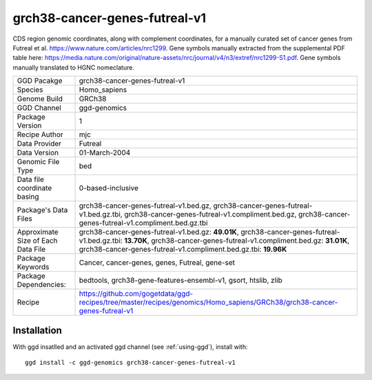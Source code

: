 .. _`grch38-cancer-genes-futreal-v1`:

grch38-cancer-genes-futreal-v1
==============================

|downloads|

CDS region genomic coordinates, along with complement coordinates, for a manually curated set of cancer genes from Futreal et al. https://www.nature.com/articles/nrc1299. Gene symbols manually extracted from the supplemental PDF table here: https://media.nature.com/original/nature-assets/nrc/journal/v4/n3/extref/nrc1299-S1.pdf. Gene symbols manually translated to HGNC nomeclature.

================================== ====================================
GGD Pacakge                        grch38-cancer-genes-futreal-v1 
Species                            Homo_sapiens
Genome Build                       GRCh38
GGD Channel                        ggd-genomics
Package Version                    1
Recipe Author                      mjc 
Data Provider                      Futreal
Data Version                       01-March-2004
Genomic File Type                  bed
Data file coordinate basing        0-based-inclusive
Package's Data Files               grch38-cancer-genes-futreal-v1.bed.gz, grch38-cancer-genes-futreal-v1.bed.gz.tbi, grch38-cancer-genes-futreal-v1.compliment.bed.gz, grch38-cancer-genes-futreal-v1.compliment.bed.gz.tbi
Approximate Size of Each Data File grch38-cancer-genes-futreal-v1.bed.gz: **49.01K**, grch38-cancer-genes-futreal-v1.bed.gz.tbi: **13.70K**, grch38-cancer-genes-futreal-v1.compliment.bed.gz: **31.01K**, grch38-cancer-genes-futreal-v1.compliment.bed.gz.tbi: **19.96K**
Package Keywords                   Cancer, cancer-genes, genes, Futreal, gene-set
Package Dependencies:              bedtools, grch38-gene-features-ensembl-v1, gsort, htslib, zlib
Recipe                             https://github.com/gogetdata/ggd-recipes/tree/master/recipes/genomics/Homo_sapiens/GRCh38/grch38-cancer-genes-futreal-v1
================================== ====================================



Installation
------------

.. highlight: bash

With ggd insatlled and an activated ggd channel (see :ref:`using-ggd`), install with::

   ggd install -c ggd-genomics grch38-cancer-genes-futreal-v1

.. |downloads| image:: https://anaconda.org/ggd-genomics/grch38-cancer-genes-futreal-v1/badges/downloads.svg
               :target: https://anaconda.org/ggd-genomics/grch38-cancer-genes-futreal-v1